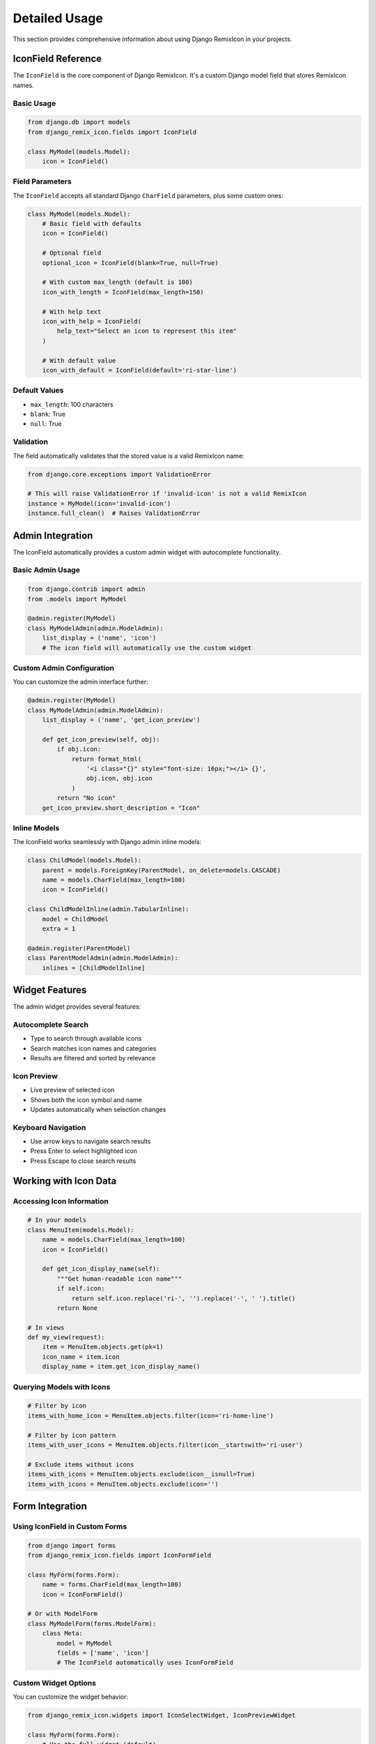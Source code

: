 Detailed Usage
==============

This section provides comprehensive information about using Django RemixIcon in your projects.

IconField Reference
-------------------

The ``IconField`` is the core component of Django RemixIcon. It's a custom Django model field that stores RemixIcon names.

Basic Usage
~~~~~~~~~~~

.. code-block:: python

    from django.db import models
    from django_remix_icon.fields import IconField

    class MyModel(models.Model):
        icon = IconField()

Field Parameters
~~~~~~~~~~~~~~~~

The ``IconField`` accepts all standard Django ``CharField`` parameters, plus some custom ones:

.. code-block:: python

    class MyModel(models.Model):
        # Basic field with defaults
        icon = IconField()

        # Optional field
        optional_icon = IconField(blank=True, null=True)

        # With custom max_length (default is 100)
        icon_with_length = IconField(max_length=150)

        # With help text
        icon_with_help = IconField(
            help_text="Select an icon to represent this item"
        )

        # With default value
        icon_with_default = IconField(default='ri-star-line')

Default Values
~~~~~~~~~~~~~~

- ``max_length``: 100 characters
- ``blank``: True
- ``null``: True

Validation
~~~~~~~~~~

The field automatically validates that the stored value is a valid RemixIcon name:

.. code-block:: python

    from django.core.exceptions import ValidationError

    # This will raise ValidationError if 'invalid-icon' is not a valid RemixIcon
    instance = MyModel(icon='invalid-icon')
    instance.full_clean()  # Raises ValidationError

Admin Integration
-----------------

The IconField automatically provides a custom admin widget with autocomplete functionality.

Basic Admin Usage
~~~~~~~~~~~~~~~~~

.. code-block:: python

    from django.contrib import admin
    from .models import MyModel

    @admin.register(MyModel)
    class MyModelAdmin(admin.ModelAdmin):
        list_display = ('name', 'icon')
        # The icon field will automatically use the custom widget

Custom Admin Configuration
~~~~~~~~~~~~~~~~~~~~~~~~~~

You can customize the admin interface further:

.. code-block:: python

    @admin.register(MyModel)
    class MyModelAdmin(admin.ModelAdmin):
        list_display = ('name', 'get_icon_preview')

        def get_icon_preview(self, obj):
            if obj.icon:
                return format_html(
                    '<i class="{}" style="font-size: 16px;"></i> {}',
                    obj.icon, obj.icon
                )
            return "No icon"
        get_icon_preview.short_description = "Icon"

Inline Models
~~~~~~~~~~~~~

The IconField works seamlessly with Django admin inline models:

.. code-block:: python

    class ChildModel(models.Model):
        parent = models.ForeignKey(ParentModel, on_delete=models.CASCADE)
        name = models.CharField(max_length=100)
        icon = IconField()

    class ChildModelInline(admin.TabularInline):
        model = ChildModel
        extra = 1

    @admin.register(ParentModel)
    class ParentModelAdmin(admin.ModelAdmin):
        inlines = [ChildModelInline]

Widget Features
---------------

The admin widget provides several features:

Autocomplete Search
~~~~~~~~~~~~~~~~~~~

- Type to search through available icons
- Search matches icon names and categories
- Results are filtered and sorted by relevance

Icon Preview
~~~~~~~~~~~~

- Live preview of selected icon
- Shows both the icon symbol and name
- Updates automatically when selection changes

Keyboard Navigation
~~~~~~~~~~~~~~~~~~~

- Use arrow keys to navigate search results
- Press Enter to select highlighted icon
- Press Escape to close search results

Working with Icon Data
----------------------

Accessing Icon Information
~~~~~~~~~~~~~~~~~~~~~~~~~~

.. code-block:: python

    # In your models
    class MenuItem(models.Model):
        name = models.CharField(max_length=100)
        icon = IconField()

        def get_icon_display_name(self):
            """Get human-readable icon name"""
            if self.icon:
                return self.icon.replace('ri-', '').replace('-', ' ').title()
            return None

    # In views
    def my_view(request):
        item = MenuItem.objects.get(pk=1)
        icon_name = item.icon
        display_name = item.get_icon_display_name()

Querying Models with Icons
~~~~~~~~~~~~~~~~~~~~~~~~~~

.. code-block:: python

    # Filter by icon
    items_with_home_icon = MenuItem.objects.filter(icon='ri-home-line')

    # Filter by icon pattern
    items_with_user_icons = MenuItem.objects.filter(icon__startswith='ri-user')

    # Exclude items without icons
    items_with_icons = MenuItem.objects.exclude(icon__isnull=True)
    items_with_icons = MenuItem.objects.exclude(icon='')

Form Integration
----------------

Using IconField in Custom Forms
~~~~~~~~~~~~~~~~~~~~~~~~~~~~~~~~

.. code-block:: python

    from django import forms
    from django_remix_icon.fields import IconFormField

    class MyForm(forms.Form):
        name = forms.CharField(max_length=100)
        icon = IconFormField()

    # Or with ModelForm
    class MyModelForm(forms.ModelForm):
        class Meta:
            model = MyModel
            fields = ['name', 'icon']
            # The IconField automatically uses IconFormField

Custom Widget Options
~~~~~~~~~~~~~~~~~~~~~

You can customize the widget behavior:

.. code-block:: python

    from django_remix_icon.widgets import IconSelectWidget, IconPreviewWidget

    class MyForm(forms.Form):
        # Use the full widget (default)
        icon = forms.CharField(widget=IconSelectWidget())

        # Use simple preview widget (no autocomplete)
        simple_icon = forms.CharField(widget=IconPreviewWidget())

Performance Considerations
--------------------------

Caching Icon Lists
~~~~~~~~~~~~~~~~~~

The package caches the list of available icons for better performance. If you need to clear the cache:

.. code-block:: python

    from django_remix_icon.remix_icons import get_icon_names

    # The icon list is loaded once and cached
    icons = get_icon_names()

Database Optimization
~~~~~~~~~~~~~~~~~~~~~

Icon field values are stored as strings, so standard string field optimizations apply:

.. code-block:: python

    # Add database index for frequent queries
    class MenuItem(models.Model):
        icon = IconField(db_index=True)

    # Use select_related for foreign keys
    items = MenuItem.objects.select_related().all()

Security Considerations
-----------------------

Input Validation
~~~~~~~~~~~~~~~~

The field automatically validates input against the list of valid RemixIcon names:

.. code-block:: python

    # Safe - only valid icons can be stored
    item = MenuItem(icon='ri-home-line')  # Valid
    item = MenuItem(icon='<script>alert("xss")</script>')  # Will be rejected

XSS Protection
~~~~~~~~~~~~~~

When rendering icons in templates, the template tags are XSS-safe:

.. code-block:: html

    <!-- Safe - the template tag escapes invalid input -->
    {% remix_icon user_input_icon %}

Troubleshooting Common Issues
-----------------------------

Icon Not Displaying
~~~~~~~~~~~~~~~~~~~~

1. Ensure RemixIcon CSS is loaded:

.. code-block:: html

    {% load remix_icon_tags %}
    {% remix_icon_css %}

2. Check that the icon name is valid:

.. code-block:: python

    from django_remix_icon.remix_icons import get_icon_names

    valid_icons = get_icon_names()
    if 'ri-my-icon' not in valid_icons:
        print("Icon not found")

Autocomplete Not Working
~~~~~~~~~~~~~~~~~~~~~~~~~

1. Ensure URLs are properly configured:

.. code-block:: python

    # urls.py
    path('admin/remix-icon/', include('django_remix_icon.urls')),

2. Check JavaScript console for errors
3. Verify CSRF configuration for AJAX requests

Widget Styling Issues
~~~~~~~~~~~~~~~~~~~~~

The widget includes CSS for proper styling, but you may need to adjust for your theme:

.. code-block:: css

    /* Custom CSS to override widget styles */
    .remix-icon-widget .icon-search-input {
        width: 100% !important;
    }

Migration Issues
~~~~~~~~~~~~~~~~

When adding IconField to existing models:

.. code-block:: python

    # Migration will be created automatically
    python manage.py makemigrations

    # For existing data, you may want to set defaults
    class Migration(migrations.Migration):
        operations = [
            migrations.AddField(
                model_name='mymodel',
                name='icon',
                field=IconField(default='ri-star-line'),
            ),
        ]

Best Practices
--------------

1. **Always use null=True, blank=True** for optional icon fields
2. **Provide sensible defaults** for required icon fields
3. **Use descriptive help_text** in admin forms
4. **Test autocomplete functionality** in your deployment environment
5. **Include RemixIcon CSS** in your base templates
6. **Consider caching** for high-traffic applications

Next Steps
----------

- :doc:`template_tags` - Learn about all available template tags
- :doc:`customization` - Customize the widget appearance and behavior
- :doc:`api/fields` - Complete API reference for the IconField
